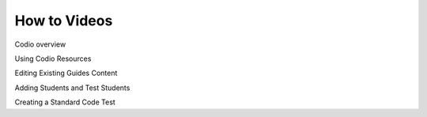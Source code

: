 .. meta::
   :description: Videos to help you get started with Codio

.. _how-to-videos:

How to Videos
=============

Codio overview

.. raw:: html

    <iframe width="620" height="349" src="https://codio.wistia.com/medias/8m19lrg0vl" allowtransparency="true" frameborder="0" scrolling="no" class="wistia_embed" name="wistia_embed" allowfullscreen mozallowfullscreen webkitallowfullscreen oallowfullscreen msallowfullscreen width="620" height="349"></iframe>


Using Codio Resources 

.. raw:: html

    <iframe width="620" height="349" src="https://codio.wistia.com/medias/k56l67f36b" allowtransparency="true" frameborder="0" scrolling="no" class="wistia_embed" name="wistia_embed" allowfullscreen mozallowfullscreen webkitallowfullscreen oallowfullscreen msallowfullscreen width="620" height="349"></iframe>


Editing Existing Guides Content 

.. raw:: html

    <iframe width="620" height="349" src="https://codio.wistia.com/medias/zqcpii19s6" allowtransparency="true" frameborder="0" scrolling="no" class="wistia_embed" name="wistia_embed" allowfullscreen mozallowfullscreen webkitallowfullscreen oallowfullscreen msallowfullscreen width="620" height="349"></iframe>

Adding Students and Test Students 

.. raw:: html

    <iframe width="620" height="349" src="https://codio.wistia.com/medias/zebku9t15m" allowtransparency="true" frameborder="0" scrolling="no" class="wistia_embed" name="wistia_embed" allowfullscreen mozallowfullscreen webkitallowfullscreen oallowfullscreen msallowfullscreen width="620" height="349"></iframe>

Creating a Standard Code Test 

.. raw:: html

    <iframe width="620" height="349" src="https://codio.wistia.com/medias/dwts4k9ftt" allowtransparency="true" frameborder="0" scrolling="no" class="wistia_embed" name="wistia_embed" allowfullscreen mozallowfullscreen webkitallowfullscreen oallowfullscreen msallowfullscreen width="620" height="349"></iframe>
